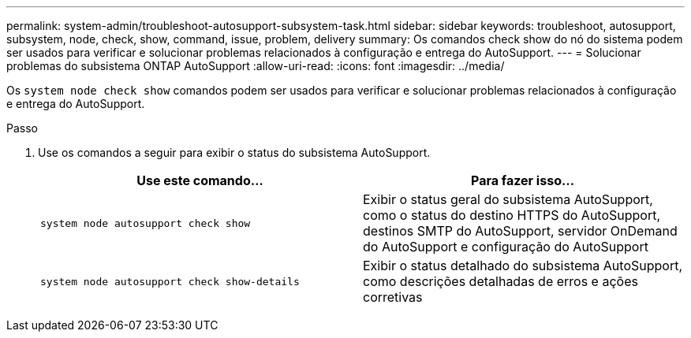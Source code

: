 ---
permalink: system-admin/troubleshoot-autosupport-subsystem-task.html 
sidebar: sidebar 
keywords: troubleshoot, autosupport, subsystem, node, check, show, command, issue, problem, delivery 
summary: Os comandos check show do nó do sistema podem ser usados para verificar e solucionar problemas relacionados à configuração e entrega do AutoSupport. 
---
= Solucionar problemas do subsistema ONTAP AutoSupport
:allow-uri-read: 
:icons: font
:imagesdir: ../media/


[role="lead"]
Os `system node check show` comandos podem ser usados para verificar e solucionar problemas relacionados à configuração e entrega do AutoSupport.

.Passo
. Use os comandos a seguir para exibir o status do subsistema AutoSupport.
+
|===
| Use este comando... | Para fazer isso... 


 a| 
`system node autosupport check show`
 a| 
Exibir o status geral do subsistema AutoSupport, como o status do destino HTTPS do AutoSupport, destinos SMTP do AutoSupport, servidor OnDemand do AutoSupport e configuração do AutoSupport



 a| 
`system node autosupport check show-details`
 a| 
Exibir o status detalhado do subsistema AutoSupport, como descrições detalhadas de erros e ações corretivas

|===

